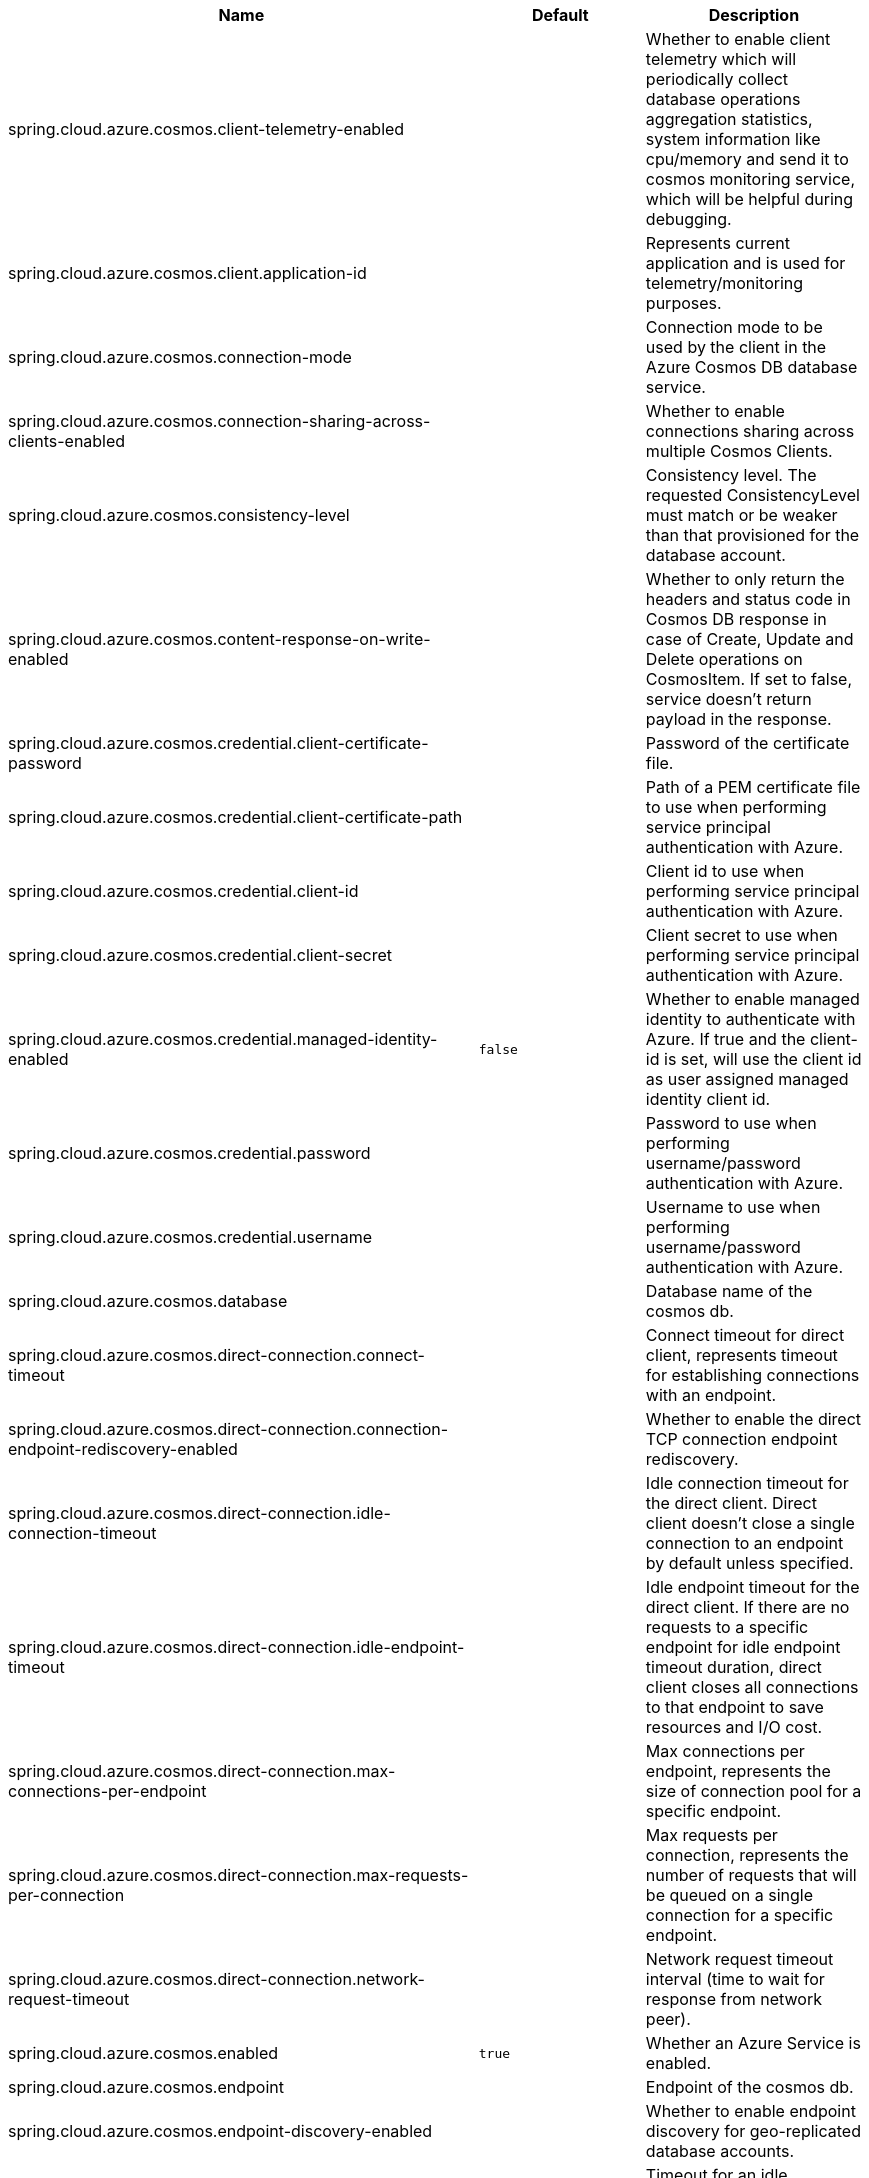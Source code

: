 |===
|Name | Default | Description

|spring.cloud.azure.cosmos.client-telemetry-enabled |  | Whether to enable client telemetry which will periodically collect database operations aggregation statistics, system information like cpu/memory and send it to cosmos monitoring service, which will be helpful during debugging.
|spring.cloud.azure.cosmos.client.application-id |  | Represents current application and is used for telemetry/monitoring purposes.
|spring.cloud.azure.cosmos.connection-mode |  | Connection mode to be used by the client in the Azure Cosmos DB database service.
|spring.cloud.azure.cosmos.connection-sharing-across-clients-enabled |  | Whether to enable connections sharing across multiple Cosmos Clients.
|spring.cloud.azure.cosmos.consistency-level |  | Consistency level. The requested ConsistencyLevel must match or be weaker than that provisioned for the database account.
|spring.cloud.azure.cosmos.content-response-on-write-enabled |  | Whether to only return the headers and status code in Cosmos DB response in case of Create, Update and Delete operations on CosmosItem.  If set to false, service doesn't return payload in the response.
|spring.cloud.azure.cosmos.credential.client-certificate-password |  | Password of the certificate file.
|spring.cloud.azure.cosmos.credential.client-certificate-path |  | Path of a PEM certificate file to use when performing service principal authentication with Azure.
|spring.cloud.azure.cosmos.credential.client-id |  | Client id to use when performing service principal authentication with Azure.
|spring.cloud.azure.cosmos.credential.client-secret |  | Client secret to use when performing service principal authentication with Azure.
|spring.cloud.azure.cosmos.credential.managed-identity-enabled | `false` | Whether to enable managed identity to authenticate with Azure. If true and the client-id is set, will use the client id as user assigned managed identity client id.
|spring.cloud.azure.cosmos.credential.password |  | Password to use when performing username/password authentication with Azure.
|spring.cloud.azure.cosmos.credential.username |  | Username to use when performing username/password authentication with Azure.
|spring.cloud.azure.cosmos.database |  | Database name of the cosmos db.
|spring.cloud.azure.cosmos.direct-connection.connect-timeout |  | Connect timeout for direct client, represents timeout for establishing connections with an endpoint.
|spring.cloud.azure.cosmos.direct-connection.connection-endpoint-rediscovery-enabled |  | Whether to enable the direct TCP connection endpoint rediscovery.
|spring.cloud.azure.cosmos.direct-connection.idle-connection-timeout |  | Idle connection timeout for the direct client. Direct client doesn't close a single connection to an endpoint by default unless specified.
|spring.cloud.azure.cosmos.direct-connection.idle-endpoint-timeout |  | Idle endpoint timeout for the direct client. If there are no requests to a specific endpoint for idle endpoint timeout duration, direct client closes all connections to that endpoint to save resources and I/O cost.
|spring.cloud.azure.cosmos.direct-connection.max-connections-per-endpoint |  | Max connections per endpoint, represents the size of connection pool for a specific endpoint.
|spring.cloud.azure.cosmos.direct-connection.max-requests-per-connection |  | Max requests per connection, represents the number of requests that will be queued on a single connection for a specific endpoint.
|spring.cloud.azure.cosmos.direct-connection.network-request-timeout |  | Network request timeout interval (time to wait for response from network peer).
|spring.cloud.azure.cosmos.enabled | `true` | Whether an Azure Service is enabled.
|spring.cloud.azure.cosmos.endpoint |  | Endpoint of the cosmos db.
|spring.cloud.azure.cosmos.endpoint-discovery-enabled |  | Whether to enable endpoint discovery for geo-replicated database accounts.
|spring.cloud.azure.cosmos.gateway-connection.idle-connection-timeout |  | Timeout for an idle connection. After that time, the connection will be automatically closed.
|spring.cloud.azure.cosmos.gateway-connection.max-connection-pool-size |  | Size of the connection pool.
|spring.cloud.azure.cosmos.key |  | Key to authenticate for accessing the cosmos db.
|spring.cloud.azure.cosmos.multiple-write-regions-enabled |  | Whether to enable writes on any regions for geo-replicated database accounts in the Azure Cosmos DB service.
|spring.cloud.azure.cosmos.populate-query-metrics | `false` | Whether to populate diagnostics strings and query metrics.
|spring.cloud.azure.cosmos.preferred-regions |  | Preferred regions for geo-replicated database accounts. For example, "East US" as the preferred region.
|spring.cloud.azure.cosmos.profile.cloud-type |  | Name of the Azure cloud to connect to.
|spring.cloud.azure.cosmos.profile.environment.active-directory-endpoint |  | The Azure Active Directory endpoint to connect to.
|spring.cloud.azure.cosmos.profile.environment.active-directory-graph-api-version |  | The Azure Active Directory Graph API version.
|spring.cloud.azure.cosmos.profile.environment.active-directory-graph-endpoint |  | The Azure Active Directory Graph endpoint.
|spring.cloud.azure.cosmos.profile.environment.active-directory-resource-id |  | The Azure Active Directory resource id.
|spring.cloud.azure.cosmos.profile.environment.azure-application-insights-endpoint |  | The Azure Application Insights endpoint.
|spring.cloud.azure.cosmos.profile.environment.azure-data-lake-analytics-catalog-and-job-endpoint-suffix |  | The Data Lake analytics catalog and job endpoint suffix.
|spring.cloud.azure.cosmos.profile.environment.azure-data-lake-store-file-system-endpoint-suffix |  | The Data Lake storage file system endpoint suffix.
|spring.cloud.azure.cosmos.profile.environment.azure-log-analytics-endpoint |  | The Azure Log Analytics endpoint.
|spring.cloud.azure.cosmos.profile.environment.data-lake-endpoint-resource-id |  | The Data Lake endpoint.
|spring.cloud.azure.cosmos.profile.environment.gallery-endpoint |  | The gallery endpoint.
|spring.cloud.azure.cosmos.profile.environment.key-vault-dns-suffix |  | The Key Vault DNS suffix.
|spring.cloud.azure.cosmos.profile.environment.management-endpoint |  | The management service endpoint.
|spring.cloud.azure.cosmos.profile.environment.microsoft-graph-endpoint |  | The Microsoft Graph endpoint.
|spring.cloud.azure.cosmos.profile.environment.portal |  | The management portal URL.
|spring.cloud.azure.cosmos.profile.environment.publishing-profile |  | The publishing settings file URL.
|spring.cloud.azure.cosmos.profile.environment.resource-manager-endpoint |  | The resource management endpoint.
|spring.cloud.azure.cosmos.profile.environment.sql-management-endpoint |  | The SQL management endpoint.
|spring.cloud.azure.cosmos.profile.environment.sql-server-hostname-suffix |  | The SQL Server hostname suffix.
|spring.cloud.azure.cosmos.profile.environment.storage-endpoint-suffix |  | The Storage endpoint suffix.
|spring.cloud.azure.cosmos.profile.subscription-id |  | Subscription id to use when connecting to Azure resources.
|spring.cloud.azure.cosmos.profile.tenant-id |  | Tenant id for Azure resources.
|spring.cloud.azure.cosmos.proxy.hostname |  | The host of the proxy.
|spring.cloud.azure.cosmos.proxy.non-proxy-hosts |  | A list of hosts or CIDR to not use proxy HTTP/HTTPS connections through.
|spring.cloud.azure.cosmos.proxy.password |  | Password used to authenticate with the proxy.
|spring.cloud.azure.cosmos.proxy.port |  | The port of the proxy.
|spring.cloud.azure.cosmos.proxy.type |  | Type of the proxy.
|spring.cloud.azure.cosmos.proxy.username |  | Username used to authenticate with the proxy.
|spring.cloud.azure.cosmos.read-requests-fallback-enabled |  | Whether to allow for reads to go to multiple regions configured on an account of Azure Cosmos DB service.
|spring.cloud.azure.cosmos.resource-token |  | Resource token to authenticate for accessing the cosmos db.
|spring.cloud.azure.cosmos.resource.region |  | The region of an Azure resource.
|spring.cloud.azure.cosmos.resource.resource-group |  | The resource group holds an Azure resource.
|spring.cloud.azure.cosmos.resource.resource-id |  | ID of an Azure resource.
|spring.cloud.azure.cosmos.session-capturing-override-enabled |  | Whether to enable session capturing. Session capturing is enabled by default for SESSION consistency level.
|spring.cloud.azure.cosmos.throttling-retry-options.max-retry-attempts-on-throttled-requests |  | Maximum number of retries in the case where the request fails because the service has applied rate limiting on the client.
|spring.cloud.azure.cosmos.throttling-retry-options.max-retry-wait-time |  | Maximum retry time in seconds. When a request fails due to a throttle error, the service sends back a response that contains a value indicating the client should not retry before the time period has elapsed (Retry-After). The MaxRetryWaitTime flag allows the application to set a maximum wait time for all retry attempts. If the cumulative wait time exceeds the MaxRetryWaitTime, the SDK will stop retrying and return the error to the application.

|===